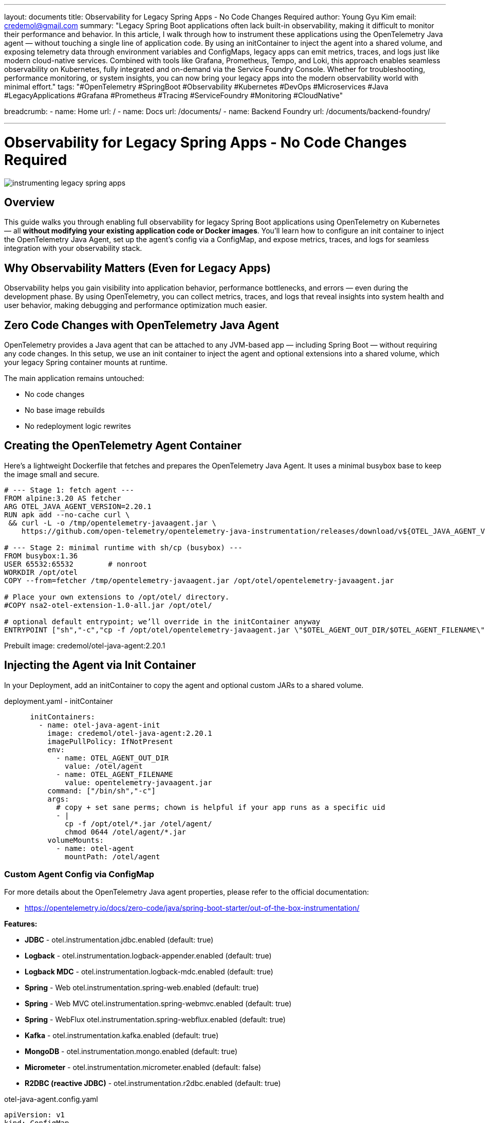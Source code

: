 ---
layout: documents
title: Observability for Legacy Spring Apps - No Code Changes Required
author: Young Gyu Kim
email: credemol@gmail.com
summary: "Legacy Spring Boot applications often lack built-in observability, making it difficult to monitor their performance and behavior. In this article, I walk through how to instrument these applications using the OpenTelemetry Java agent — without touching a single line of application code. By using an initContainer to inject the agent into a shared volume, and exposing telemetry data through environment variables and ConfigMaps, legacy apps can emit metrics, traces, and logs just like modern cloud-native services. Combined with tools like Grafana, Prometheus, Tempo, and Loki, this approach enables seamless observability on Kubernetes, fully integrated and on-demand via the Service Foundry Console. Whether for troubleshooting, performance monitoring, or system insights, you can now bring your legacy apps into the modern observability world with minimal effort."
tags: "#OpenTelemetry #SpringBoot #Observability #Kubernetes #DevOps #Microservices #Java #LegacyApplications #Grafana #Prometheus #Tracing #ServiceFoundry #Monitoring #CloudNative"

breadcrumb:
  - name: Home
    url: /
  - name: Docs
    url: /documents/
  - name: Backend Foundry
    url: /documents/backend-foundry/

---


= Observability for Legacy Spring Apps - No Code Changes Required

:imagesdir: images

[.img-wide]
image::instrumenting-legacy-spring-apps.png[]

== Overview

This guide walks you through enabling full observability for legacy Spring Boot applications using OpenTelemetry on Kubernetes — all *without modifying your existing application code or Docker images*. You’ll learn how to configure an init container to inject the OpenTelemetry Java Agent, set up the agent’s config via a ConfigMap, and expose metrics, traces, and logs for seamless integration with your observability stack.

== Why Observability Matters (Even for Legacy Apps)

Observability helps you gain visibility into application behavior, performance bottlenecks, and errors — even during the development phase. By using OpenTelemetry, you can collect metrics, traces, and logs that reveal insights into system health and user behavior, making debugging and performance optimization much easier.


== Zero Code Changes with OpenTelemetry Java Agent

OpenTelemetry provides a Java agent that can be attached to any JVM-based app — including Spring Boot — without requiring any code changes. In this setup, we use an init container to inject the agent and optional extensions into a shared volume, which your legacy Spring container mounts at runtime.

The main application remains untouched:

•	No code changes
•	No base image rebuilds
•	No redeployment logic rewrites

== Creating the OpenTelemetry Agent Container

Here’s a lightweight Dockerfile that fetches and prepares the OpenTelemetry Java Agent. It uses a minimal busybox base to keep the image small and secure.

[source,dockerfile]
----
# --- Stage 1: fetch agent ---
FROM alpine:3.20 AS fetcher
ARG OTEL_JAVA_AGENT_VERSION=2.20.1
RUN apk add --no-cache curl \
 && curl -L -o /tmp/opentelemetry-javaagent.jar \
    https://github.com/open-telemetry/opentelemetry-java-instrumentation/releases/download/v${OTEL_JAVA_AGENT_VERSION}/opentelemetry-javaagent.jar

# --- Stage 2: minimal runtime with sh/cp (busybox) ---
FROM busybox:1.36
USER 65532:65532        # nonroot
WORKDIR /opt/otel
COPY --from=fetcher /tmp/opentelemetry-javaagent.jar /opt/otel/opentelemetry-javaagent.jar

# Place your own extensions to /opt/otel/ directory.
#COPY nsa2-otel-extension-1.0-all.jar /opt/otel/

# optional default entrypoint; we’ll override in the initContainer anyway
ENTRYPOINT ["sh","-c","cp -f /opt/otel/opentelemetry-javaagent.jar \"$OTEL_AGENT_OUT_DIR/$OTEL_AGENT_FILENAME\""]
----


Prebuilt image: credemol/otel-java-agent:2.20.1

== Injecting the Agent via Init Container

In your Deployment, add an initContainer to copy the agent and optional custom JARs to a shared volume.

.deployment.yaml - initContainer
[source,yaml]
----
      initContainers:
        - name: otel-java-agent-init
          image: credemol/otel-java-agent:2.20.1
          imagePullPolicy: IfNotPresent
          env:
            - name: OTEL_AGENT_OUT_DIR
              value: /otel/agent
            - name: OTEL_AGENT_FILENAME
              value: opentelemetry-javaagent.jar
          command: ["/bin/sh","-c"]
          args:
            # copy + set sane perms; chown is helpful if your app runs as a specific uid
            - |
              cp -f /opt/otel/*.jar /otel/agent/
              chmod 0644 /otel/agent/*.jar
          volumeMounts:
            - name: otel-agent
              mountPath: /otel/agent
----

=== Custom Agent Config via ConfigMap

For more details about the OpenTelemetry Java agent properties, please refer to the official documentation:

* https://opentelemetry.io/docs/zero-code/java/spring-boot-starter/out-of-the-box-instrumentation/
//
// === Out of the box instrumentation

// |===
// | Feature | Property | Default Value
//
// |JDBC	        |otel.instrumentation.jdbc.enabled	| true
// |Logback	    | otel.instrumentation.logback-appender.enabled	|true
// |Logback MDC	| otel.instrumentation.logback-mdc.enabled	| true
// |Spring Web	    | otel.instrumentation.spring-web.enabled	| true
// |Spring Web MVC	| otel.instrumentation.spring-webmvc.enabled	| true
// |Spring WebFlux	| otel.instrumentation.spring-webflux.enabled	| true
// |Kafka	        | otel.instrumentation.kafka.enabled	| true
// |MongoDB	    | otel.instrumentation.mongo.enabled	| true
// |Micrometer	    | otel.instrumentation.micrometer.enabled	| false
// |R2DBC (reactive JDBC)	| otel.instrumentation.r2dbc.enabled	| true
// |===

*Features:*

// [horizontal]
 * *JDBC* - 	otel.instrumentation.jdbc.enabled	(default: true)
 * *Logback* - 	otel.instrumentation.logback-appender.enabled	(default: true)
 * *Logback MDC* - 	otel.instrumentation.logback-mdc.enabled	(default: true)
 * *Spring* -  Web	otel.instrumentation.spring-web.enabled	(default: true)
 * *Spring* -  Web MVC	otel.instrumentation.spring-webmvc.enabled	(default: true)
 * *Spring* -  WebFlux	otel.instrumentation.spring-webflux.enabled	(default: true)
 * *Kafka* - 	otel.instrumentation.kafka.enabled	(default: true)
 * *MongoDB* - 	otel.instrumentation.mongo.enabled	(default: true)
 * *Micrometer* - 	otel.instrumentation.micrometer.enabled	(default: false)
 * *R2DBC (reactive JDBC)* - 	otel.instrumentation.r2dbc.enabled	(default: true)

// === Configuring the Agent Properties
//
// If you want to customize the OpenTelemetry Java agent properties, you can create a ConfigMap and mount it as a volume in the initContainer. The agent.properties file will be copied to the shared volume along with the OpenTelemetry Java agent Jar file.

.otel-java-agent.config.yaml
[source,yaml]
----
apiVersion: v1
kind: ConfigMap
metadata:
  name: otel-java-agent-config
data:
  agent.properties: |
    otel.instrumentation.jdbc.enabled=true
    otel.instrumentation.spring-webmvc.enabled=true

  # Optional: customize logback configuration
  logback.xml: |
    <configuration>
        <appender name="STDOUT" class="ch.qos.logback.core.ConsoleAppender">
            <encoder>
                <pattern>%d{HH:mm:ss.SSS} [%thread] %-5level %logger{36} - %msg%n</pattern>
            </encoder>
        </appender>

        <root level="INFO">
            <appender-ref ref="STDOUT" />
        </root>
    </configuration>
----

This ConfigMap will be mounted to /otel/config/ directory in the initContainer. The agent.properties file will be copied to the shared volume which is mounted to /otel/agent/.

=== Enabling OpenTelemetry in the Application Container

.deployment.yaml - application container
[source,yaml]
----
# omitted    for brevity

      # volumes
      volumes:
        - name: otel-agent
          emptyDir: {} # or { medium: Memory } for tmpfs
        - name: otel-agent-config        # optional
          configMap:
            name: otel-java-agent-config
            items:
              - key: agent.properties
                path: agent.properties
              - key: logback.xml
                path: logback.xml
      initContainers:
        # omitted for brevity. See previous section for details.

      containers:
        - name: app
          image: credemol/postgresql-example:0.1.0
          ports:
            - containerPort: 8080
              name: http
              protocol: TCP
            # Metrics endpoint for Target Allocator to scrape
            - containerPort: 9464
              name: metrics
              protocol: TCP
          #
          volumeMounts:
            - name: otel-agent
              mountPath: /otel/agent
              readOnly: true
            - name: otel-agent-config      # optional
              mountPath: /otel/config
              readOnly: true
          env:
            # 1) Inject the javaagent
            - name: JAVA_TOOL_OPTIONS
              value: "-javaagent:/otel/agent/opentelemetry-javaagent.jar"
            - name: OTEL_JAVAAGENT_EXTENSIONS
              value: "/otel/agent/nsa2-otel-extension-1.0-all.jar"

            # 2) Core OTel config
            - name: OTEL_SERVICE_NAME
              value: "postgresql-example"
            - name: OTEL_EXPORTER_OTLP_ENDPOINT
              value: "http://otel-collector.o11y.svc.cluster.local:4317"
            - name: OTEL_EXPORTER_OTLP_PROTOCOL
              value: "grpc"
            - name: OTEL_METRICS_EXPORTER
              value: "prometheus"

            # (Optional) add metadata & sampling
            - name: OTEL_RESOURCE_ATTRIBUTES
              value: "service.namespace=default,service.version=1.0.0,env=dev"
            - name: OTEL_TRACES_SAMPLER
              value: "parentbased_traceidratio"
            - name: OTEL_TRACES_SAMPLER_ARG
              value: "1.0"  # 100% sampling for troubleshooting

            # (Optional) point agent to a properties file
            - name: OTEL_JAVAAGENT_CONFIGURATION_FILE
              value: "/otel/config/agent.properties"

          envFrom:
            - configMapRef:
                name: postgresql-example-configmap
                optional: true
            - secretRef:
                name: postgresql-example-secret
                optional: true
          resources:
            requests: { cpu: "100m", memory: "256Mi" }
            limits:   { cpu: "1000m", memory: "1024Mi" }
----

Key environment variables:

* *JAVA_TOOL_OPTIONS*: This variable is used to specify the Java agent to be used. The value should be set to "-javaagent:/path/to/opentelemetry-javaagent.jar".
* *OTEL_JAVAAGENT_EXTENSIONS*: This variable is used to specify the path to any additional extensions for the OpenTelemetry Java agent.
* *OTEL_JAVAAGENT_CONFIGURATION_FILE*: This variable is used to specify the path to the agent.properties file if you want to customize the agent properties.
* *OTEL_EXPORTER_OTLP_ENDPOINT*: This variable is used to specify the endpoint of the OpenTelemetry Collector. The value should be set to the address of the collector in your Kubernetes cluster.
* *OTEL_SERVICE_NAME*: This variable is used to specify the name of the service. This name will be used to identify the service in the telemetry data.
* *OTEL_METRICS_EXPORTER*: This variable is used to specify the metrics exporter to be used. The value should be set to "prometheus" for Target Allocator to scrape metrics.

== Enable Prometheus Metrics

To expose metrics on port 9464 (for scraping by Prometheus or Target Allocator), set:

* *OTEL_METRICS_EXPORTER=prometheus*

Make sure to expose this port in your container and Service definition.

.service.yaml
[source,yaml]
----
apiVersion: v1
kind: Service
metadata:
  name: postgresql-example
  labels:
    # unique name of the application required for ServiceMonitor
    app.kubernetes.io/name: postgresql-example
    provider: service-foundry
spec:
  type: ClusterIP  # ClusterIP, NodePort, or LoadBalancer
  ports:
    - port: 8080
      targetPort: 8080
      protocol: TCP
      name: http
    # Metrics endpoint for Target Allocator to scrape
    - port: 9464
      targetPort: 9464
      protocol: TCP
      name: metrics
        #    name: http
  selector:
    app: postgresql-example
----

.ServiceMonitor for Target Allocator
[source,yaml]
----
apiVersion: monitoring.coreos.com/v1
kind: ServiceMonitor
metadata:
  name: postgresql-example-servicemonitor
  namespace: qc
  labels:
    # Target Allocator defined in OtelCollector looks for this label to discover ServiceMonitors
    metrics-unit: o11y
spec:
  selector:
    matchLabels:
      # must match the label in the Service definition
      app.kubernetes.io/name: postgresql-example
  endpoints:
    - port: metrics
      interval: 30s
      scheme: http
      path: /metrics
----

The Target Allocator will automatically discover the ServiceMonitor and start scraping metrics from the application.

Metrics from Spring boot applications:

* jvm cpu
* jvm memory
* jvm gc
* jvm threads
* http server requests
* datasource (jdbc connection pool)
* logback appender (if logback is used)


== Enable the Observability Stack On-Demand

Using the Service Foundry Console, you can easily enable or disable the full observability stack — including Prometheus, Grafana, Tempo, Loki, and the OpenTelemetry Collector — as needed, saving cluster resources when not in use.


.Console - Enable Observability
[.img-wide]
image::console-dashboard-enable-o11y.png[]

After a while, you should see the observability stack components running in the `o11y` namespace.

.Console - Observability Stack Components
[.img-wide]
image::console-managed-apps-o11y.png[]

When you no longer need the observability stack, you can click 'Disable Observability' button to disable the observability stack and free up the resources.

.Console - Disable Observability
[.img-wide]
image::console-dashboard-disable-o11y.png[]

== Deploy and Visualize

Once everything is deployed:

	•	Metrics are collected automatically
	•	Traces are available via Tempo
	•	Logs stream to Loki
	•	Everything is visualized in pre-configured Grafana dashboards

You can use the 'Enterprise Applications' feature like when deploying a regular application.

.Console - Deploy Enterprise Application
[.img-wide]
image::console-enterprise-app-install.png[]

When the application is deployed, you should see the application running in the `qc` namespace (or the namespace you specified).

.Console - Deployed Applications
[.img-wide]
image::console-managed-apps.png[]



== Traffic Generation with Swagger UI

Use the built-in Swagger UI of your Spring Boot app to trigger some traffic (POST /users, GET /users) and generate traces and metrics.

Go to http://postgresql-example.your-root-domain/swagger-ui/index.html to access the Swagger UI.

.Console - Swagger UI
[.img-wide]
image::swagger-ui-create-user.png[]

Use the `POST /users` endpoint to create a new user. You can use the following JSON payload to create a user:

[source,json]
----
{
    "name": "John Doe",
    "email": "john@nsa2.com"
}
----

After creating a user, you can use the `GET /users` endpoint to retrieve the list of users.

.Console - Swagger UI - Get Users
[.img-wide]
image::swagger-ui-get-users.png[]

== Explore in Grafana

Go to http://grafana.your-root-domain to access the Grafana dashboard or Navigate to Single Sign-On (SSO) -> Resource Servers page and click the Grafana link.

.Console - Resource Servers
[.img-wide]
image::console-resource-servers.png[]


The default username is 'devops' and the password is 'password'.


=== Grafana Data Sources

The Grafana instance is pre-configured with the following data sources:

* Tempo (for Traces)
* Loki (for Logs)
* Prometheus (for Metrics)

.Grafana Data Sources
[.img-wide]
image::grafana-data-sources.png[]

Click the 'Explore' menu to explore the telemetry data.

=== Trace Data

Click the 'Explore' of the Tempo data source to explore the trace data.

.Grafana - Explore Trace Data
[.img-wide]
image::grafana-tempo-search.png[]

You should see the trace data for the requests sent to the application.
Example Trace:

- *Service Name*: postgresql-example
- *Span Name*: GET /users


=== Log Data

Click the 'Explore' of the Loki data source to explore the log data.

.Grafana - Explore Log Data
[.img-wide]
image::grafana-loki-search.png[]

- *service_name*: postgresql-example

=== Metrics Data

Metrics data collectors:

- *Kubelet Cadvisor Collector*: Collects node and pod metrics from Kubelet Cadvisor endpoint.
- *OpenTelemetry Target Allocator*: Collects application metrics from the ServiceMonitor endpoints.

Go to Drilldown -> Metrics to explore the metrics data.

.Grafana - Drilldown Metrics
[.img-wide]
image::grafana-drilldown-metrics.png[]

There are more than 130 metrics available to explore. Click 'jvm_memory_used_bytes' metric to see the JVM memory usage of the application for example.

.Grafana - JVM Memory Usage
[.img-wide]
image::grafana-drilldown-metrics-jvm-memory.png[]

== Wrapping Up

With this approach, you get production-grade observability without modifying your legacy application code. Whether for debugging, performance monitoring, or system auditing, OpenTelemetry + Kubernetes + Service Foundry offers a clean, scalable, and developer-friendly solution.

📘 View the web version:

* https://nsalexamy.github.io/service-foundry/pages/documents/backend-foundry/seamless-o11y-spring/


